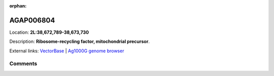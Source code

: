 :orphan:



AGAP006804
==========

Location: **2L:38,672,789-38,673,730**



Description: **Ribosome-recycling factor, mitochondrial precursor**.

External links:
`VectorBase <https://www.vectorbase.org/Anopheles_gambiae/Gene/Summary?g=AGAP006804>`_ |
`Ag1000G genome browser <https://www.malariagen.net/apps/ag1000g/phase1-AR3/index.html?genome_region=2L:38672789-38673730#genomebrowser>`_





Comments
--------


.. raw:: html

    <div id="disqus_thread"></div>
    <script>
    
    var disqus_config = function () {
        this.page.identifier = '/gene/AGAP006804';
    };
    
    (function() { // DON'T EDIT BELOW THIS LINE
    var d = document, s = d.createElement('script');
    s.src = 'https://agam-selection-atlas.disqus.com/embed.js';
    s.setAttribute('data-timestamp', +new Date());
    (d.head || d.body).appendChild(s);
    })();
    </script>
    <noscript>Please enable JavaScript to view the <a href="https://disqus.com/?ref_noscript">comments.</a></noscript>


